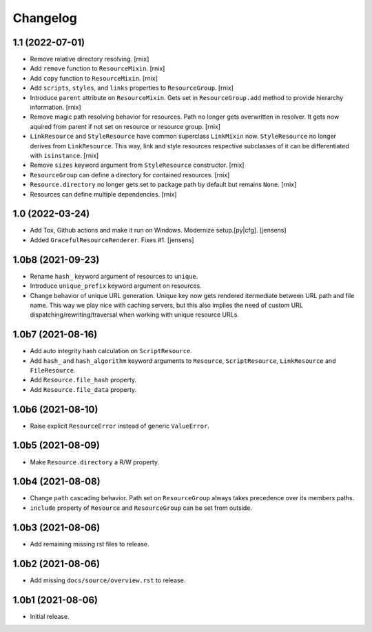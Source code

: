 Changelog
=========

1.1 (2022-07-01)
----------------

- Remove relative directory resolving.
  [rnix]

- Add ``remove`` function to ``ResourceMixin``.
  [rnix]

- Add ``copy`` function to ``ResourceMixin``.
  [rnix]

- Add ``scripts``, ``styles``, and ``links`` properties to ``ResourceGroup``.
  [rnix]

- Introduce ``parent`` attribute on ``ResourceMixin``. Gets set in
  ``ResourceGroup.add`` method to provide hierarchy information.
  [rnix]

- Remove magic path resolving behavior for resources. Path no longer gets
  overwritten in resolver. It gets now aquired from parent if not set on
  resource or resource group.
  [rnix]

- ``LinkResource`` and ``StyleResource`` have common superclass ``LinkMixin``
  now. ``StyleResource`` no longer derives from ``LinkResource``. This way,
  link and style resources respective subclasses of it can be differentiated
  with ``isinstance``.
  [rnix]

- Remove ``sizes`` keyword argument from ``StyleResource`` constructor.
  [rnix]

- ``ResourceGroup`` can define a directory for contained resources.
  [rnix]

- ``Resource.directory`` no longer gets set to package path by default but
  remains ``None``.
  [rnix]

- Resources can define multiple dependencies.
  [rnix]


1.0 (2022-03-24)
----------------

- Add Tox, Github actions and make it run on Windows.
  Modernize setup.[py|cfg].
  [jensens]

- Added ``GracefulResourceRenderer``. 
  Fixes #1.
  [jensens]


1.0b8 (2021-09-23)
------------------

- Rename ``hash_`` keyword argument of resources to ``unique``.

- Introduce ``unique_prefix`` keyword argument on resources.

- Change behavior of unique URL generation. Unique key now gets rendered
  itermediate between URL path and file name. This way we play nice with caching
  servers, but this also implies the need of custom URL
  dispatching/rewriting/traversal when working with unique resource URLs.


1.0b7 (2021-08-16)
------------------

- Add auto integrity hash calculation on ``ScriptResource``.

- Add ``hash_`` and ``hash_algorithm`` keyword arguments to ``Resource``,
  ``ScriptResource``, ``LinkResource`` and ``FileResource``.

- Add ``Resource.file_hash`` property.

- Add ``Resource.file_data`` property.


1.0b6 (2021-08-10)
------------------

- Raise explicit ``ResourceError`` instead of generic ``ValueError``.


1.0b5 (2021-08-09)
------------------

- Make ``Resource.directory`` a R/W property.


1.0b4 (2021-08-08)
------------------

- Change ``path`` cascading behavior. Path set on ``ResourceGroup`` always takes
  precedence over its members paths.

- ``include`` property of ``Resource`` and ``ResourceGroup`` can be set from
  outside.


1.0b3 (2021-08-06)
------------------

- Add remaining missing rst files to release.


1.0b2 (2021-08-06)
------------------

- Add missing ``docs/source/overview.rst`` to release.


1.0b1 (2021-08-06)
------------------

- Initial release.
